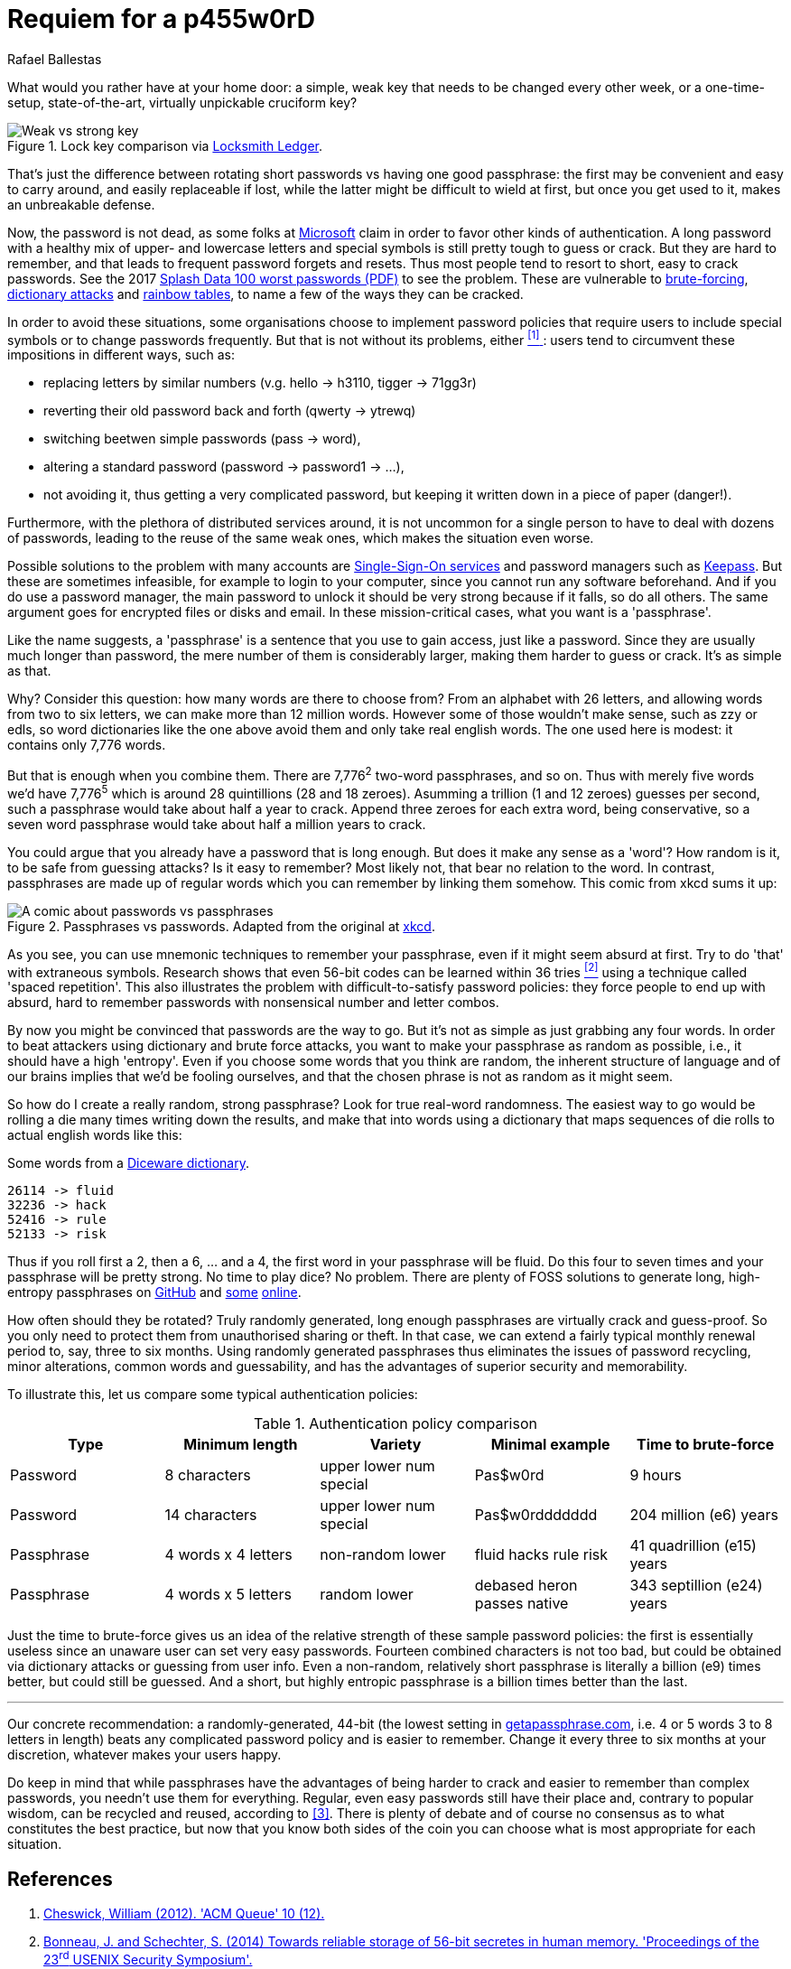 :slug: requiem-password/
:date: 2018-03-07
:category: identity
:tags: password, credential, security
:image: cover.png
:alt: Weak bicycle lock with words
:description: A comparison between having weak or complicated passwords that expire periodically versus having a single strong passphrase, possibly used in conjunction with password managers. We also discuss the memorability of complicated passwords vs randomly generated passphrases with diceware.
:keywords: passphrase, password, security, cracking, policy, diceware
:author: Rafael Ballestas
:writer: raballestasr
:name: Rafael Ballestas
:about1: Mathematician
:about2: with an itch for CS

= Requiem for a p455w0rD

What would you rather have at your home door:
a simple, weak key that needs to be changed every other week,
or a one-time-setup, state-of-the-art, virtually unpickable cruciform key?

.Lock key comparison via link:http://www.locksmithledger.com/article/10837014/locksmithing-etc-jan-2013[Locksmith Ledger].
image::key-comparison.png["Weak vs strong key"]

That's just the difference
between rotating short passwords vs
having one good passphrase:
the first may be convenient and easy to carry around,
and easily replaceable if lost,
while the latter might be difficult to wield at first,
but once you get used to it,
makes an unbreakable defense.

Now, the password is not dead,
as some folks at link:https://news.microsoft.com/features/whats-solution-growing-problem-passwords-says-microsoft/[Microsoft] claim
in order to favor other kinds of authentication.
A long password with a healthy mix of
upper- and lowercase letters and special symbols
is still pretty tough to guess or crack.
But they are hard to remember,
and that leads to frequent password forgets and resets.
Thus most people tend to resort to
short, easy to crack passwords.
See the 2017 link:https://13639-presscdn-0-80-pagely.netdna-ssl.com/wp-content/uploads/2017/12/Top-100-Worst-Passwords-of-2017a.pdf[Splash Data 100 worst passwords (+PDF+)] to see the problem.
These are vulnerable to
link:https://en.wikipedia.org/wiki/Brute-force_attack[brute-forcing], link:https://en.wikipedia.org/wiki/Dictionary_attack[dictionary attacks] and link:../storing-password-safely[rainbow tables],
to name a few of the ways they can be cracked.

In order to avoid these situations,
some organisations choose to implement
password policies that require users to
include special symbols or to
change passwords frequently.
But that is not without its problems,
either <<r1, ^[1]^ >>:
users tend to circumvent these impositions
in different ways, such as:

* replacing letters by similar numbers (v.g. +hello+ -> +h3110+, +tigger+ -> +71gg3r+)
* reverting their old password back and forth (+qwerty+ -> +ytrewq+)
* switching beetwen simple passwords (+pass+ -> +word+),
* altering a standard password (+password+ -> +password1+ -> ...),
* not avoiding it, thus getting a very complicated password, but keeping it written down in a piece of paper (danger!).

Furthermore, with the plethora of distributed services around,
it is not uncommon for
a single person to have to deal with dozens of passwords,
leading to the reuse of the same weak ones,
which makes the situation even worse.

Possible solutions to the problem with many accounts are link:../multiple-credentials-begone/[Single-Sign-On services] and password managers such as link:https://keepass.info/[Keepass].
But these are sometimes infeasible,
for example to login to your computer,
since you cannot run any software beforehand.
And if you do use a password manager,
the main password to unlock it should be very strong
because if it falls, so do all others.
The same argument goes for encrypted files or disks and email.
In these mission-critical cases,
what you want is a 'passphrase'.

Like the name suggests,
a 'passphrase' is a sentence that you use to gain access,
just like a password.
Since they are usually much longer than password,
the mere number of them is considerably larger,
making them harder to guess or crack.
It's as simple as that.

Why? Consider this question:
how many words are there to choose from?
From an alphabet with 26 letters,
and allowing words from two to six letters,
we can make more than 12 million words.
However some of those wouldn't make sense,
such as +zzy+ or +edls+,
so word dictionaries like the one above
avoid them and only take real english words.
The one used here is modest:
it contains only 7,776 words.

But that is enough when you combine them.
There are 7,776^2^ two-word passphrases, and so on.
Thus with merely five words we'd have
7,776^5^ which is around 28 quintillions (28 and 18 zeroes).
Asumming a trillion (1 and 12 zeroes) guesses per second,
such a passphrase would take about half a year to crack.
Append three zeroes for each extra word, being conservative,
so a seven word passphrase would take about half a million years to crack.

You could argue that
you already have a password that is long enough.
But does it make any sense as a 'word'?
How random is it, to be safe from guessing attacks?
Is it easy to remember?
Most likely not,
that bear no relation to the word.
In contrast, passphrases are made up of regular words
which you can remember by linking them somehow.
This comic from +xkcd+ sums it up:

.Passphrases vs passwords. Adapted from the original at link:https://xkcd.com/936/[xkcd].
image::xkcdpw.png["A comic about passwords vs passphrases"]

As you see, you can use mnemonic techniques
to remember your passphrase,
even if it might seem absurd at first.
Try to do 'that' with extraneous symbols.
Research shows that even 56-bit codes
can be learned within 36 tries <<r2, ^[2]^>>
using a technique called 'spaced repetition'.
This also illustrates the problem with
difficult-to-satisfy password policies:
they force people to end up with
absurd, hard to remember passwords with
nonsensical number and letter combos.

By now you might be convinced that passwords are the way to go.
But it's not as simple as just grabbing any four words.
In order to beat attackers using dictionary and brute force attacks,
you want to make your passphrase as random as possible,
i.e., it should have a high 'entropy'.
Even if you choose some words that you think are random,
the inherent structure of language and of our brains
implies that we'd be fooling ourselves,
and that the chosen phrase is not as random as it might seem.

So how do I create a really random, strong passphrase?
Look for true real-word randomness.
The easiest way to go would be rolling a die many times
writing down the results,
and make that into words
using a dictionary that maps sequences of die rolls
to actual english words like this:

.Some words from a link:http://world.std.com/~reinhold/dicewarewordlist.pdf[+Diceware+ dictionary].
----
26114 -> fluid
32236 -> hack
52416 -> rule
52133 -> risk
----

Thus if you roll first a 2, then a 6, ... and a 4,
the first word in your passphrase will be +fluid+.
Do this four to seven times and
your passphrase will be pretty strong.
No time to play dice? No problem.
There are plenty of +FOSS+ solutions to
generate long, high-entropy passphrases
on link:https://github.com/search?p=2&q=diceware&type=Repositories&utf8=%3F[GitHub]
and link:https://getapassphrase.com/[some] link:http://preshing.com/20110811/xkcd-password-generator/[online].

How often should they be rotated?
Truly randomly generated,
long enough passphrases
are virtually crack and guess-proof.
So you only need to protect them from
unauthorised sharing or theft.
In that case, we can extend
a fairly typical monthly renewal period
to, say, three to six months.
Using randomly generated passphrases
thus eliminates the issues of password recycling,
minor alterations, common words and guessability,
and has the advantages of superior security and memorability.

To illustrate this,
let us compare some typical authentication policies:

.Authentication policy comparison
[options="header"]
|====
| Type | Minimum length | Variety | Minimal example | Time to brute-force
| Password | 8 characters | upper lower num special | +Pas$w0rd+ | 9 hours
| Password | 14 characters | upper lower num special | +Pas$w0rddddddd+ | 204 million (e6) years
| Passphrase | 4 words x 4 letters | non-random lower | +fluid hacks rule risk+ | 41 quadrillion (e15) years
| Passphrase | 4 words x 5 letters | random lower | +debased heron passes native+ | 343 septillion (e24) years
|====

Just the time to brute-force gives us an idea of
the relative strength of these sample password policies:
the first is essentially useless
since an unaware user can set very easy passwords.
Fourteen combined characters is not too bad, but
could be obtained via dictionary attacks
or guessing from user info.
Even a non-random, relatively short passphrase
is literally a billion (e9) times better,
but could still be guessed.
And a short, but highly entropic passphrase is a billion times better
than the last.

''''

Our concrete recommendation:
a randomly-generated, 44-bit
(the lowest setting in
link:https://getapassphrase.com/generate/[getapassphrase.com],
i.e. 4 or 5 words 3 to 8 letters in length)
beats any complicated password policy
and is easier to remember.
Change it every three to six months
at your discretion,
whatever makes your users happy.

Do keep in mind that
while passphrases have the advantages of
being harder to crack and
easier to remember than complex passwords,
you needn't use them for everything.
Regular, even easy passwords
still have their place and,
contrary to popular wisdom,
can be recycled and reused,
according to <<r3, [3]>>.
There is plenty of debate and
of course no consensus as to
what constitutes the best practice,
but now that you know both sides of the coin
you can choose what is most appropriate
for each situation.

== References

. [[r1]] link:https://queue.acm.org/detail.cfm?id=2422416[Cheswick, William (2012). 'ACM Queue' 10 (12).]

. [[r2]] link:https://www.usenix.org/system/files/conference/usenixsecurity14/sec14-paper-bonneau.pdf[Bonneau, J. and Schechter, S. (2014) Towards reliable storage of 56-bit secretes in human memory. 'Proceedings of the 23^rd^ USENIX Security Symposium'.]

. [[r3]] link:https://www.microsoft.com/en-us/research/wp-content/uploads/2016/02/passwordPortfolios.pdf[Florencio, D et al. (2014). Password portfolios and the finite-effort user: Sustainably managing large numbers of accounts. 'USENIX Security', August 20-22.]